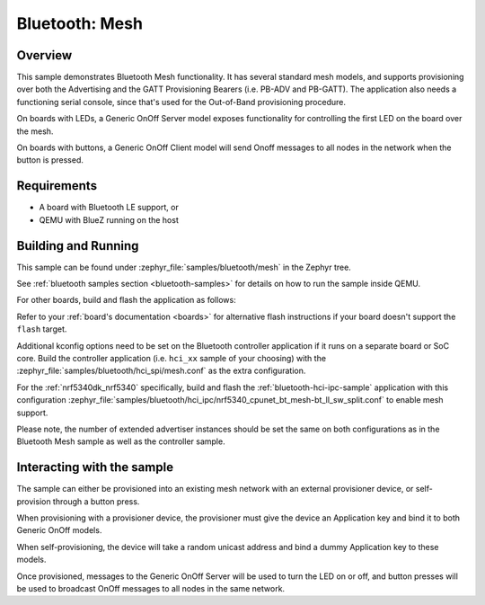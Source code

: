 .. _ble_mesh:

Bluetooth: Mesh
###############

Overview
********

This sample demonstrates Bluetooth Mesh functionality. It has several
standard mesh models, and supports provisioning over both the
Advertising and the GATT Provisioning Bearers (i.e. PB-ADV and PB-GATT).
The application also needs a functioning serial console, since that's
used for the Out-of-Band provisioning procedure.

On boards with LEDs, a Generic OnOff Server model exposes functionality for
controlling the first LED on the board over the mesh.

On boards with buttons, a Generic OnOff Client model will send Onoff messages
to all nodes in the network when the button is pressed.

Requirements
************

* A board with Bluetooth LE support, or
* QEMU with BlueZ running on the host

Building and Running
********************

This sample can be found under :zephyr_file:`samples/bluetooth/mesh` in the
Zephyr tree.

See :ref:`bluetooth samples section <bluetooth-samples>` for details on how
to run the sample inside QEMU.

For other boards, build and flash the application as follows:

.. zephyr-app-commands::
   :zephyr-app: samples/bluetooth/mesh
   :board: <board>
   :goals: flash
   :compact:

Refer to your :ref:`board's documentation <boards>` for alternative
flash instructions if your board doesn't support the ``flash`` target.

Additional kconfig options need to be set on the Bluetooth controller
application if it runs on a separate board or SoC core. Build the controller
application (i.e. ``hci_xx`` sample of your choosing) with the
:zephyr_file:`samples/bluetooth/hci_spi/mesh.conf` as the extra configuration.

For the :ref:`nrf5340dk_nrf5340` specifically, build and flash the
:ref:`bluetooth-hci-ipc-sample` application with this configuration
:zephyr_file:`samples/bluetooth/hci_ipc/nrf5340_cpunet_bt_mesh-bt_ll_sw_split.conf`
to enable mesh support.

Please note, the number of extended advertiser instances should be set the same
on both configurations as in the Bluetooth Mesh sample as well as the controller sample.

Interacting with the sample
***************************

The sample can either be provisioned into an existing mesh network with an
external provisioner device, or self-provision through a button press.

When provisioning with a provisioner device, the provisioner must give the
device an Application key and bind it to both Generic OnOff models.

When self-provisioning, the device will take a random unicast address and
bind a dummy Application key to these models.

Once provisioned, messages to the Generic OnOff Server will be used to turn
the LED on or off, and button presses will be used to broadcast OnOff
messages to all nodes in the same network.
